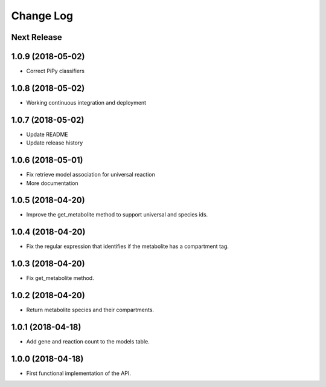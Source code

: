 ==========
Change Log
==========

Next Release
------------

1.0.9 (2018-05-02)
------------------
* Correct PiPy classifiers

1.0.8 (2018-05-02)
------------------
* Working continuous integration and deployment

1.0.7 (2018-05-02)
------------------
* Update README
* Update release history

1.0.6 (2018-05-01)
------------------
* Fix retrieve model association for universal reaction
* More documentation

1.0.5 (2018-04-20)
------------------
* Improve the get_metabolite method to support universal and species ids.

1.0.4 (2018-04-20)
------------------
* Fix the regular expression that identifies if the metabolite has a compartment tag.

1.0.3 (2018-04-20)
------------------
* Fix get_metabolite method.

1.0.2 (2018-04-20)
------------------
* Return metabolite species and their compartments.

1.0.1 (2018-04-18)
------------------
* Add gene and reaction count to the models table.

1.0.0 (2018-04-18)
------------------
* First functional implementation of the API.

